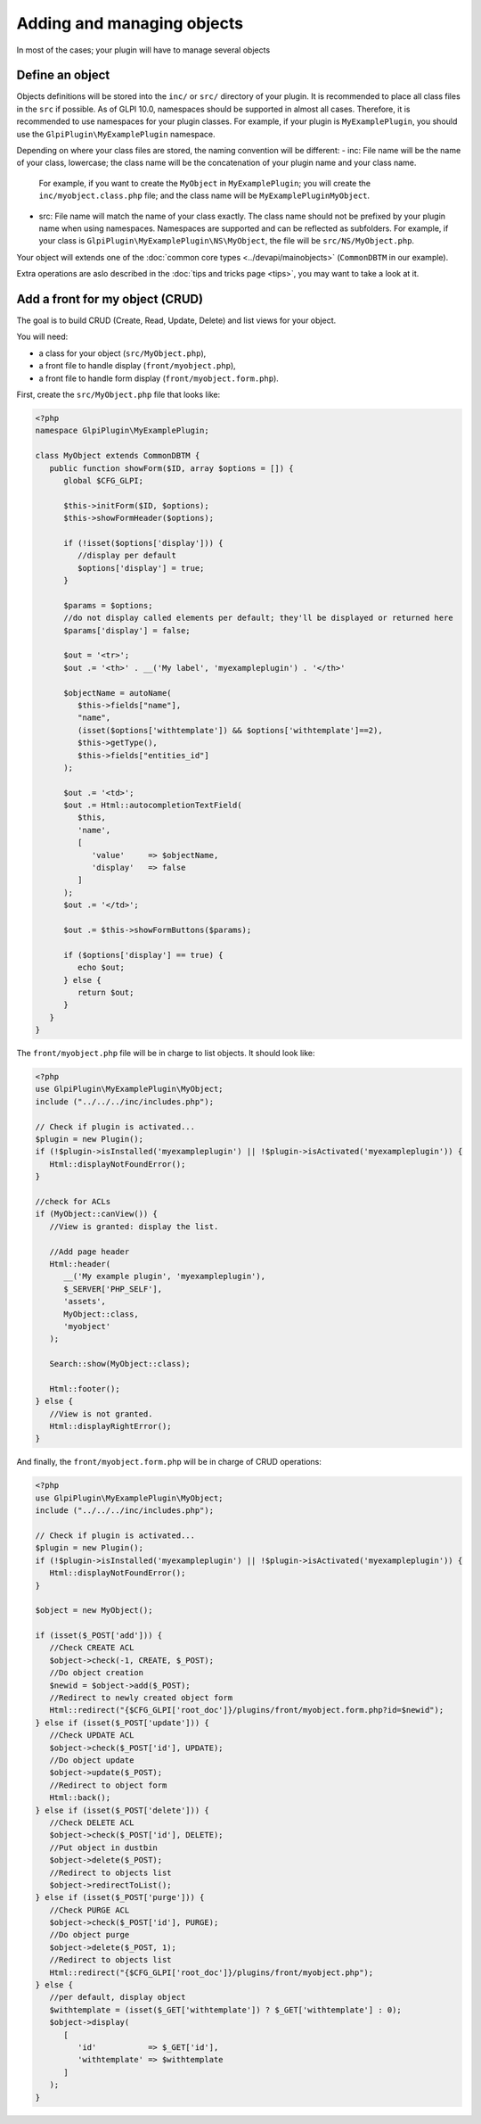 Adding and managing objects
---------------------------

In most of the cases; your plugin will have to manage several objects

Define an object
++++++++++++++++

Objects definitions will be stored into the ``inc/`` or ``src/`` directory of your plugin.
It is recommended to place all class files in the ``src`` if possible.
As of GLPI 10.0, namespaces should be supported in almost all cases. Therefore, it is recommended to use namespaces for your plugin classes.
For example, if your plugin is ``MyExamplePlugin``, you should use the ``GlpiPlugin\MyExamplePlugin`` namespace.

Depending on where your class files are stored, the naming convention will be different:
- inc: File name will be the name of your class, lowercase; the class name will be the concatenation of your plugin name and your class name.
  For example, if you want to create the ``MyObject`` in ``MyExamplePlugin``; you will create the ``inc/myobject.class.php`` file; and the class name will be ``MyExamplePluginMyObject``.
- src: File name will match the name of your class exactly. The class name should not be prefixed by your plugin name when using namespaces. Namespaces are supported and can be reflected as subfolders.
  For example, if your class is ``GlpiPlugin\MyExamplePlugin\NS\MyObject``, the file will be ``src/NS/MyObject.php``.

Your object will extends one of the :doc:`common core types <../devapi/mainobjects>` (``CommonDBTM`` in our example).

Extra operations are aslo described in the :doc:`tips and tricks page <tips>`, you may want to take a look at it.

Add a front for my object (CRUD)
++++++++++++++++++++++++++++++++

The goal is to build CRUD (Create, Read, Update, Delete) and list views for your object.

You will need:

* a class for your object (``src/MyObject.php``),
* a front file to handle display (``front/myobject.php``),
* a front file to handle form display (``front/myobject.form.php``).

First, create the ``src/MyObject.php`` file that looks like:

.. code-block:: php

   <?php
   namespace GlpiPlugin\MyExamplePlugin;

   class MyObject extends CommonDBTM {
      public function showForm($ID, array $options = []) {
         global $CFG_GLPI;

         $this->initForm($ID, $options);
         $this->showFormHeader($options);

         if (!isset($options['display'])) {
            //display per default
            $options['display'] = true;
         }

         $params = $options;
         //do not display called elements per default; they'll be displayed or returned here
         $params['display'] = false;

         $out = '<tr>';
         $out .= '<th>' . __('My label', 'myexampleplugin') . '</th>'

         $objectName = autoName(
            $this->fields["name"],
            "name",
            (isset($options['withtemplate']) && $options['withtemplate']==2),
            $this->getType(),
            $this->fields["entities_id"]
         );

         $out .= '<td>';
         $out .= Html::autocompletionTextField(
            $this,
            'name',
            [
               'value'     => $objectName,
               'display'   => false
            ]
         );
         $out .= '</td>';

         $out .= $this->showFormButtons($params);

         if ($options['display'] == true) {
            echo $out;
         } else {
            return $out;
         }
      }
   }

The ``front/myobject.php`` file will be in charge to list objects. It should look like:

.. code-block:: php

   <?php
   use GlpiPlugin\MyExamplePlugin\MyObject;
   include ("../../../inc/includes.php");

   // Check if plugin is activated...
   $plugin = new Plugin();
   if (!$plugin->isInstalled('myexampleplugin') || !$plugin->isActivated('myexampleplugin')) {
      Html::displayNotFoundError();
   }

   //check for ACLs
   if (MyObject::canView()) {
      //View is granted: display the list.

      //Add page header
      Html::header(
         __('My example plugin', 'myexampleplugin'),
         $_SERVER['PHP_SELF'],
         'assets',
         MyObject::class,
         'myobject'
      );

      Search::show(MyObject::class);

      Html::footer();
   } else {
      //View is not granted.
      Html::displayRightError();
   }

And finally, the ``front/myobject.form.php`` will be in charge of CRUD operations:

.. code-block:: php

   <?php
   use GlpiPlugin\MyExamplePlugin\MyObject;
   include ("../../../inc/includes.php");

   // Check if plugin is activated...
   $plugin = new Plugin();
   if (!$plugin->isInstalled('myexampleplugin') || !$plugin->isActivated('myexampleplugin')) {
      Html::displayNotFoundError();
   }

   $object = new MyObject();

   if (isset($_POST['add'])) {
      //Check CREATE ACL
      $object->check(-1, CREATE, $_POST);
      //Do object creation
      $newid = $object->add($_POST);
      //Redirect to newly created object form
      Html::redirect("{$CFG_GLPI['root_doc']}/plugins/front/myobject.form.php?id=$newid");
   } else if (isset($_POST['update'])) {
      //Check UPDATE ACL
      $object->check($_POST['id'], UPDATE);
      //Do object update
      $object->update($_POST);
      //Redirect to object form
      Html::back();
   } else if (isset($_POST['delete'])) {
      //Check DELETE ACL
      $object->check($_POST['id'], DELETE);
      //Put object in dustbin
      $object->delete($_POST);
      //Redirect to objects list
      $object->redirectToList();
   } else if (isset($_POST['purge'])) {
      //Check PURGE ACL
      $object->check($_POST['id'], PURGE);
      //Do object purge
      $object->delete($_POST, 1);
      //Redirect to objects list
      Html::redirect("{$CFG_GLPI['root_doc']}/plugins/front/myobject.php");
   } else {
      //per default, display object
      $withtemplate = (isset($_GET['withtemplate']) ? $_GET['withtemplate'] : 0);
      $object->display(
         [
            'id'           => $_GET['id'],
            'withtemplate' => $withtemplate
         ]
      );
   }
